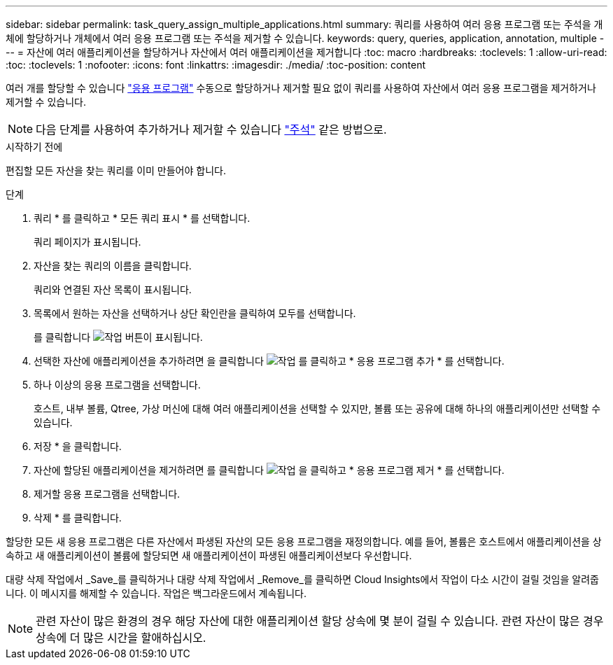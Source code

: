---
sidebar: sidebar 
permalink: task_query_assign_multiple_applications.html 
summary: 쿼리를 사용하여 여러 응용 프로그램 또는 주석을 개체에 할당하거나 개체에서 여러 응용 프로그램 또는 주석을 제거할 수 있습니다. 
keywords: query, queries, application, annotation, multiple 
---
= 자산에 여러 애플리케이션을 할당하거나 자산에서 여러 애플리케이션을 제거합니다
:toc: macro
:hardbreaks:
:toclevels: 1
:allow-uri-read: 
:toc: 
:toclevels: 1
:nofooter: 
:icons: font
:linkattrs: 
:imagesdir: ./media/
:toc-position: content


[role="lead"]
여러 개를 할당할 수 있습니다 link:task_create_application.html["응용 프로그램"] 수동으로 할당하거나 제거할 필요 없이 쿼리를 사용하여 자산에서 여러 응용 프로그램을 제거하거나 제거할 수 있습니다.


NOTE: 다음 단계를 사용하여 추가하거나 제거할 수 있습니다 link:task_defining_annotations.html["주석"] 같은 방법으로.

.시작하기 전에
편집할 모든 자산을 찾는 쿼리를 이미 만들어야 합니다.

.단계
. 쿼리 * 를 클릭하고 * 모든 쿼리 표시 * 를 선택합니다.
+
쿼리 페이지가 표시됩니다.

. 자산을 찾는 쿼리의 이름을 클릭합니다.
+
쿼리와 연결된 자산 목록이 표시됩니다.

. 목록에서 원하는 자산을 선택하거나 상단 확인란을 클릭하여 모두를 선택합니다.
+
를 클릭합니다 image:BulkActions.png["작업"] 버튼이 표시됩니다.

. 선택한 자산에 애플리케이션을 추가하려면 을 클릭합니다 image:BulkActions.png["작업"] 를 클릭하고 * 응용 프로그램 추가 * 를 선택합니다.
. 하나 이상의 응용 프로그램을 선택합니다.
+
호스트, 내부 볼륨, Qtree, 가상 머신에 대해 여러 애플리케이션을 선택할 수 있지만, 볼륨 또는 공유에 대해 하나의 애플리케이션만 선택할 수 있습니다.

. 저장 * 을 클릭합니다.
. 자산에 할당된 애플리케이션을 제거하려면 를 클릭합니다 image:BulkActions.png["작업"] 을 클릭하고 * 응용 프로그램 제거 * 를 선택합니다.
. 제거할 응용 프로그램을 선택합니다.
. 삭제 * 를 클릭합니다.


할당한 모든 새 응용 프로그램은 다른 자산에서 파생된 자산의 모든 응용 프로그램을 재정의합니다. 예를 들어, 볼륨은 호스트에서 애플리케이션을 상속하고 새 애플리케이션이 볼륨에 할당되면 새 애플리케이션이 파생된 애플리케이션보다 우선합니다.

대량 삭제 작업에서 _Save_를 클릭하거나 대량 삭제 작업에서 _Remove_를 클릭하면 Cloud Insights에서 작업이 다소 시간이 걸릴 것임을 알려줍니다. 이 메시지를 해제할 수 있습니다. 작업은 백그라운드에서 계속됩니다.


NOTE: 관련 자산이 많은 환경의 경우 해당 자산에 대한 애플리케이션 할당 상속에 몇 분이 걸릴 수 있습니다. 관련 자산이 많은 경우 상속에 더 많은 시간을 할애하십시오.
